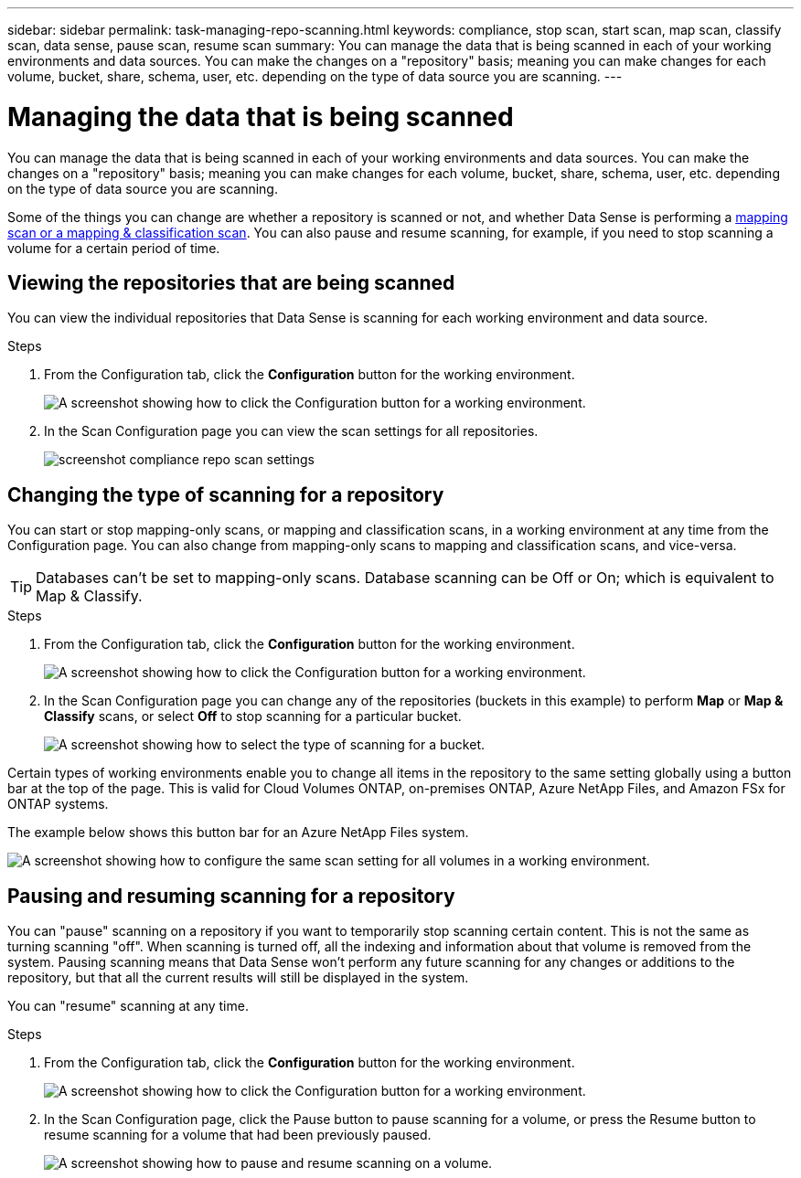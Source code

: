 ---
sidebar: sidebar
permalink: task-managing-repo-scanning.html
keywords: compliance, stop scan, start scan, map scan, classify scan, data sense, pause scan, resume scan
summary: You can manage the data that is being scanned in each of your working environments and data sources. You can make the changes on a "repository" basis; meaning you can make changes for each volume, bucket, share, schema, user, etc. depending on the type of data source you are scanning.
---

= Managing the data that is being scanned
:hardbreaks:
:nofooter:
:icons: font
:linkattrs:
:imagesdir: ./media/

[.lead]
You can manage the data that is being scanned in each of your working environments and data sources. You can make the changes on a "repository" basis; meaning you can make changes for each volume, bucket, share, schema, user, etc. depending on the type of data source you are scanning.

Some of the things you can change are whether a repository is scanned or not, and whether Data Sense is performing a link:concept-cloud-compliance.html#whats-the-difference-between-mapping-and-classification-scans[mapping scan or a mapping & classification scan]. You can also pause and resume scanning, for example, if you need to stop scanning a volume for a certain period of time.

== Viewing the repositories that are being scanned

You can view the individual repositories that Data Sense is scanning for each working environment and data source.

.Steps

. From the Configuration tab, click the *Configuration* button for the working environment.
+
image:screenshot_compliance_config_button.png[A screenshot showing how to click the Configuration button for a working environment.]

. In the Scan Configuration page you can view the scan settings for all repositories.
+
image:screenshot_compliance_repo_scan_settings.png[]


== Changing the type of scanning for a repository

You can start or stop mapping-only scans, or mapping and classification scans, in a working environment at any time from the Configuration page. You can also change from mapping-only scans to mapping and classification scans, and vice-versa.

TIP: Databases can't be set to mapping-only scans. Database scanning can be Off or On; which is equivalent to Map & Classify.

.Steps

. From the Configuration tab, click the *Configuration* button for the working environment.
+
image:screenshot_compliance_config_button.png[A screenshot showing how to click the Configuration button for a working environment.]

. In the Scan Configuration page you can change any of the repositories (buckets in this example) to perform *Map* or *Map & Classify* scans, or select *Off* to stop scanning for a particular bucket.
+
image:screenshot_compliance_repo_scanning.png[A screenshot showing how to select the type of scanning for a bucket.]

Certain types of working environments enable you to change all items in the repository to the same setting globally using a button bar at the top of the page. This is valid for Cloud Volumes ONTAP, on-premises ONTAP, Azure NetApp Files, and Amazon FSx for ONTAP systems.

The example below shows this button bar for an Azure NetApp Files system.

image:screenshot_compliance_repo_scan_all.png[A screenshot showing how to configure the same scan setting for all volumes in a working environment.]

== Pausing and resuming scanning for a repository

You can "pause" scanning on a repository if you want to temporarily stop scanning certain content. This is not the same as turning scanning "off". When scanning is turned off, all the indexing and information about that volume is removed from the system. Pausing scanning means that Data Sense won't perform any future scanning for any changes or additions to the repository, but that all the current results will still be displayed in the system.

You can "resume" scanning at any time.

.Steps

. From the Configuration tab, click the *Configuration* button for the working environment.
+
image:screenshot_compliance_config_button.png[A screenshot showing how to click the Configuration button for a working environment.]

. In the Scan Configuration page, click the Pause button to pause scanning for a volume, or press the Resume button to resume scanning for a volume that had been previously paused.
+
image:screenshot_compliance_repo_pause_resume.png[A screenshot showing how to pause and resume scanning on a volume.]
